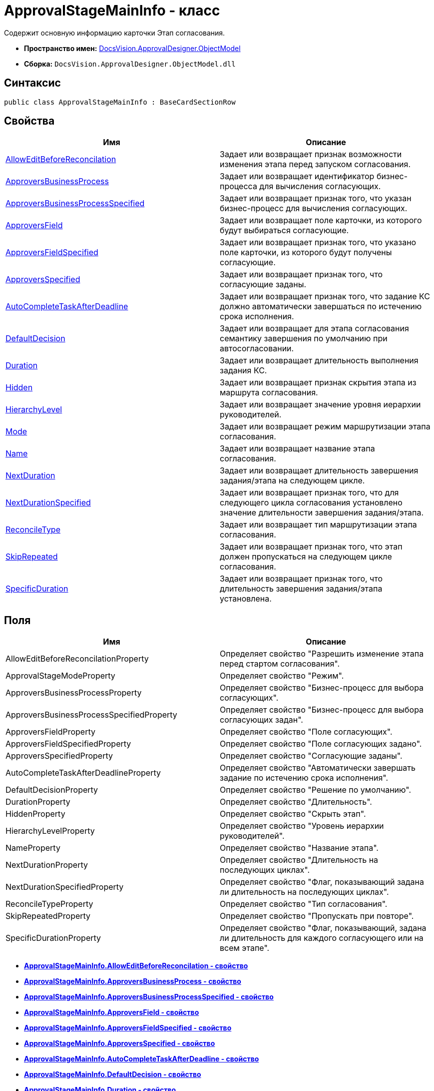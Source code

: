 = ApprovalStageMainInfo - класс

Содержит основную информацию карточки Этап согласования.

* [.keyword]*Пространство имен:* xref:ObjectModel_NS.adoc[DocsVision.ApprovalDesigner.ObjectModel]
* [.keyword]*Сборка:* [.ph .filepath]`DocsVision.ApprovalDesigner.ObjectModel.dll`

== Синтаксис

[source,pre,codeblock,language-csharp]
----
public class ApprovalStageMainInfo : BaseCardSectionRow
----

== Свойства

[cols=",",options="header",]
|===
|Имя |Описание
|xref:ApprovalStageMainInfo.AllowEditBeforeReconcilation_PR.adoc[AllowEditBeforeReconcilation] |Задает или возвращает признак возможности изменения этапа перед запуском согласования.
|xref:ApprovalStageMainInfo.ApproversBusinessProcess_PR.adoc[ApproversBusinessProcess] |Задает или возвращает идентификатор бизнес-процесса для вычисления согласующих.
|xref:ApprovalStageMainInfo.ApproversBusinessProcessSpecified_PR.adoc[ApproversBusinessProcessSpecified] |Задает или возвращает признак того, что указан бизнес-процесс для вычисления согласующих.
|xref:ApprovalStageMainInfo.ApproversField_PR.adoc[ApproversField] |Задает или возвращает поле карточки, из которого будут выбираться согласующие.
|xref:ApprovalStageMainInfo.ApproversFieldSpecified_PR.adoc[ApproversFieldSpecified] |Задает или возвращает признак того, что указано поле карточки, из которого будут получены согласующие.
|xref:ApprovalStageMainInfo.ApproversSpecified_PR.adoc[ApproversSpecified] |Задает или возвращает признак того, что согласующие заданы.
|xref:ApprovalStageMainInfo.AutoCompleteTaskAfterDeadline_PR.adoc[AutoCompleteTaskAfterDeadline] |Задает или возвращает признак того, что задание КС должно автоматически завершаться по истечению срока исполнения.
|xref:ApprovalStageMainInfo.DefaultDecision_PR.adoc[DefaultDecision] |Задает или возвращает для этапа согласования семантику завершения по умолчанию при автосогласовании.
|xref:ApprovalStageMainInfo.Duration_PR.adoc[Duration] |Задает или возвращает длительность выполнения задания КС.
|xref:ApprovalStageMainInfo.Hidden_PR.adoc[Hidden] |Задает или возвращает признак скрытия этапа из маршрута согласования.
|xref:ApprovalStageMainInfo.HierarchyLevel_PR.adoc[HierarchyLevel] |Задает или возвращает значение уровня иерархии руководителей.
|xref:ApprovalStageMainInfo.Mode_PR.adoc[Mode] |Задает или возвращает режим маршрутизации этапа согласования.
|xref:ApprovalStageMainInfo.Name_PR.adoc[Name] |Задает или возвращает название этапа согласования.
|xref:ApprovalStageMainInfo.NextDuration_PR.adoc[NextDuration] |Задает или возвращает длительность завершения задания/этапа на следующем цикле.
|xref:ApprovalStageMainInfo.NextDurationSpecified_PR.adoc[NextDurationSpecified] |Задает или возвращает признак того, что для следующего цикла согласования установлено значение длительности завершения задания/этапа.
|xref:ApprovalStageMainInfo.ReconcileType_PR.adoc[ReconcileType] |Задает или возвращает тип маршрутизации этапа согласования.
|xref:ApprovalStageMainInfo.SkipRepeated_PR.adoc[SkipRepeated] |Задает или возвращает признак того, что этап должен пропускаться на следующем цикле согласования.
|xref:ApprovalStageMainInfo.SpecificDuration_PR.adoc[SpecificDuration] |Задает или возвращает признак того, что длительность завершения задания/этапа установлена.
|===

== Поля

[cols=",",options="header",]
|===
|Имя |Описание
|AllowEditBeforeReconcilationProperty |Определяет свойство "Разрешить изменение этапа перед стартом согласования".
|ApprovalStageModeProperty |Определяет свойство "Режим".
|ApproversBusinessProcessProperty |Определяет свойство "Бизнес-процесс для выбора согласующих".
|ApproversBusinessProcessSpecifiedProperty |Определяет свойство "Бизнес-процесс для выбора согласующих задан".
|ApproversFieldProperty |Определяет свойство "Поле согласующих".
|ApproversFieldSpecifiedProperty |Определяет свойство "Поле согласующих задано".
|ApproversSpecifiedProperty |Определяет свойство "Согласующие заданы".
|AutoCompleteTaskAfterDeadlineProperty |Определяет свойство "Автоматически завершать задание по истечению срока исполнения".
|DefaultDecisionProperty |Определяет свойство "Решение по умолчанию".
|DurationProperty |Определяет свойство "Длительность".
|HiddenProperty |Определяет свойство "Скрыть этап".
|HierarchyLevelProperty |Определяет свойство "Уровень иерархии руководителей".
|NameProperty |Определяет свойство "Название этапа".
|NextDurationProperty |Определяет свойство "Длительность на последующих циклах".
|NextDurationSpecifiedProperty |Определяет свойство "Флаг, показывающий задана ли длительность на последующих циклах".
|ReconcileTypeProperty |Определяет свойство "Тип согласования".
|SkipRepeatedProperty |Определяет свойство "Пропускать при повторе".
|SpecificDurationProperty |Определяет свойство "Флаг, показывающий, задана ли длительность для каждого согласующего или на всем этапе".
|===

* *xref:../../../../api/DocsVision/ApprovalDesigner/ObjectModel/ApprovalStageMainInfo.AllowEditBeforeReconcilation_PR.adoc[ApprovalStageMainInfo.AllowEditBeforeReconcilation - свойство]* +
* *xref:../../../../api/DocsVision/ApprovalDesigner/ObjectModel/ApprovalStageMainInfo.ApproversBusinessProcess_PR.adoc[ApprovalStageMainInfo.ApproversBusinessProcess - свойство]* +
* *xref:../../../../api/DocsVision/ApprovalDesigner/ObjectModel/ApprovalStageMainInfo.ApproversBusinessProcessSpecified_PR.adoc[ApprovalStageMainInfo.ApproversBusinessProcessSpecified - свойство]* +
* *xref:../../../../api/DocsVision/ApprovalDesigner/ObjectModel/ApprovalStageMainInfo.ApproversField_PR.adoc[ApprovalStageMainInfo.ApproversField - свойство]* +
* *xref:../../../../api/DocsVision/ApprovalDesigner/ObjectModel/ApprovalStageMainInfo.ApproversFieldSpecified_PR.adoc[ApprovalStageMainInfo.ApproversFieldSpecified - свойство]* +
* *xref:../../../../api/DocsVision/ApprovalDesigner/ObjectModel/ApprovalStageMainInfo.ApproversSpecified_PR.adoc[ApprovalStageMainInfo.ApproversSpecified - свойство]* +
* *xref:../../../../api/DocsVision/ApprovalDesigner/ObjectModel/ApprovalStageMainInfo.AutoCompleteTaskAfterDeadline_PR.adoc[ApprovalStageMainInfo.AutoCompleteTaskAfterDeadline - свойство]* +
* *xref:../../../../api/DocsVision/ApprovalDesigner/ObjectModel/ApprovalStageMainInfo.DefaultDecision_PR.adoc[ApprovalStageMainInfo.DefaultDecision - свойство]* +
* *xref:../../../../api/DocsVision/ApprovalDesigner/ObjectModel/ApprovalStageMainInfo.Duration_PR.adoc[ApprovalStageMainInfo.Duration - свойство]* +
* *xref:../../../../api/DocsVision/ApprovalDesigner/ObjectModel/ApprovalStageMainInfo.Hidden_PR.adoc[ApprovalStageMainInfo.Hidden - свойство]* +
* *xref:../../../../api/DocsVision/ApprovalDesigner/ObjectModel/ApprovalStageMainInfo.HierarchyLevel_PR.adoc[ApprovalStageMainInfo.HierarchyLevel - свойство]* +
* *xref:../../../../api/DocsVision/ApprovalDesigner/ObjectModel/ApprovalStageMainInfo.Mode_PR.adoc[ApprovalStageMainInfo.Mode - свойство]* +
* *xref:../../../../api/DocsVision/ApprovalDesigner/ObjectModel/ApprovalStageMainInfo.Name_PR.adoc[ApprovalStageMainInfo.Name - свойство]* +
* *xref:../../../../api/DocsVision/ApprovalDesigner/ObjectModel/ApprovalStageMainInfo.NextDuration_PR.adoc[ApprovalStageMainInfo.NextDuration - свойство]* +
* *xref:../../../../api/DocsVision/ApprovalDesigner/ObjectModel/ApprovalStageMainInfo.NextDurationSpecified_PR.adoc[ApprovalStageMainInfo.NextDurationSpecified - свойство]* +
* *xref:../../../../api/DocsVision/ApprovalDesigner/ObjectModel/ApprovalStageMainInfo.ReconcileType_PR.adoc[ApprovalStageMainInfo.ReconcileType - свойство]* +
* *xref:../../../../api/DocsVision/ApprovalDesigner/ObjectModel/ApprovalStageMainInfo.SkipRepeated_PR.adoc[ApprovalStageMainInfo.SkipRepeated - свойство]* +
* *xref:../../../../api/DocsVision/ApprovalDesigner/ObjectModel/ApprovalStageMainInfo.SpecificDuration_PR.adoc[ApprovalStageMainInfo.SpecificDuration - свойство]* +

*На уровень выше:* xref:../../../../api/DocsVision/ApprovalDesigner/ObjectModel/ObjectModel_NS.adoc[DocsVision.ApprovalDesigner.ObjectModel - пространство имен]
